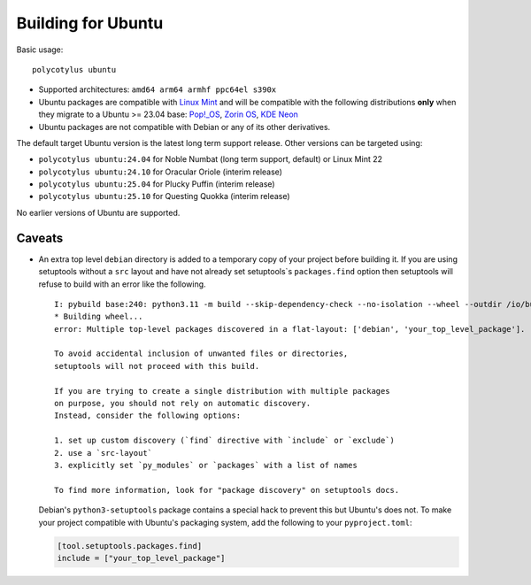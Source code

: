 ===================
Building for Ubuntu
===================

Basic usage::

    polycotylus ubuntu

* Supported architectures: ``amd64 arm64 armhf ppc64el s390x``

* Ubuntu packages are compatible with `Linux Mint <https://linuxmint.com/>`_ and
  will be compatible with the following distributions **only** when they migrate
  to a Ubuntu >= 23.04 base: `Pop!_OS <https://pop.system76.com/>`_, `Zorin OS
  <https://zorin.com/os/>`_, `KDE Neon <https://neon.kde.org/>`_

* Ubuntu packages are not compatible with Debian or any of its other
  derivatives.

The default target Ubuntu version is the latest long term support release.
Other versions can be targeted using:

* ``polycotylus ubuntu:24.04`` for Noble Numbat (long term support, default) or Linux Mint 22
* ``polycotylus ubuntu:24.10`` for Oracular Oriole (interim release)
* ``polycotylus ubuntu:25.04`` for Plucky Puffin (interim release)
* ``polycotylus ubuntu:25.10`` for Questing Quokka (interim release)

No earlier versions of Ubuntu are supported.

..
    For Ubuntu code names:

    * https://cdimage.ubuntu.com/daily-live/current/

    See the following for checking the Ubuntu base versions of derivative
    distributions:

    * https://linuxmint.com/download_all.php
    * https://zorin.com/os/details/
    * https://pop.system76.com/ (Try to download. It uses the same version numbers as Ubuntu)
    * https://neon.kde.org/faq#what-is-neon


Caveats
.......

* An extra top level ``debian`` directory is added to a temporary copy of your
  project before building it. If you are using setuptools without a ``src``
  layout and have not already set setuptools`s ``packages.find`` option then
  setuptools will refuse to build with an error like the following. ::

    I: pybuild base:240: python3.11 -m build --skip-dependency-check --no-isolation --wheel --outdir /io/build/.pybuild/cpython3_3.11_your_project
    * Building wheel...
    error: Multiple top-level packages discovered in a flat-layout: ['debian', 'your_top_level_package'].

    To avoid accidental inclusion of unwanted files or directories,
    setuptools will not proceed with this build.

    If you are trying to create a single distribution with multiple packages
    on purpose, you should not rely on automatic discovery.
    Instead, consider the following options:

    1. set up custom discovery (`find` directive with `include` or `exclude`)
    2. use a `src-layout`
    3. explicitly set `py_modules` or `packages` with a list of names

    To find more information, look for "package discovery" on setuptools docs.

  Debian's ``python3-setuptools`` package contains a special hack to prevent
  this but Ubuntu's does not. To make your project compatible with Ubuntu's
  packaging system, add the following to your ``pyproject.toml``:

  .. code-block:: toml

    [tool.setuptools.packages.find]
    include = ["your_top_level_package"]
